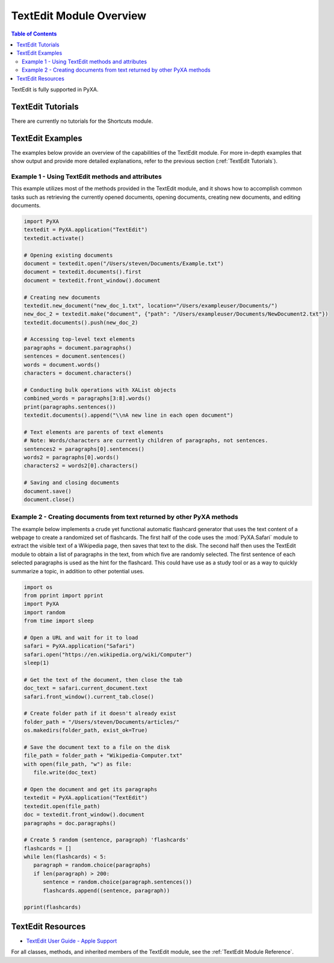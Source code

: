 TextEdit Module Overview
========================

.. contents:: Table of Contents
   :depth: 3
   :local:

TextEdit is fully supported in PyXA.

TextEdit Tutorials
##################
There are currently no tutorials for the Shortcuts module.

TextEdit Examples
#################
The examples below provide an overview of the capabilities of the TextEdit module. For more in-depth examples that show output and provide more detailed explanations, refer to the previous section (:ref:`TextEdit Tutorials`).

Example 1 - Using TextEdit methods and attributes
*************************************************

This example utilizes most of the methods provided in the TextEdit module, and it shows how to accomplish common tasks such as retrieving the currently opened documents, opening documents, creating new documents, and editing documents.

.. code-block:: python

   import PyXA
   textedit = PyXA.application("TextEdit")
   textedit.activate()

   # Opening existing documents
   document = textedit.open("/Users/steven/Documents/Example.txt")
   document = textedit.documents().first
   document = textedit.front_window().document

   # Creating new documents
   textedit.new_document("new_doc_1.txt", location="/Users/exampleuser/Documents/")
   new_doc_2 = textedit.make("document", {"path": "/Users/exampleuser/Documents/NewDocument2.txt"})
   textedit.documents().push(new_doc_2)

   # Accessing top-level text elements
   paragraphs = document.paragraphs()
   sentences = document.sentences()
   words = document.words()
   characters = document.characters()

   # Conducting bulk operations with XAList objects
   combined_words = paragraphs[3:8].words()
   print(paragraphs.sentences())
   textedit.documents().append("\\nA new line in each open document")

   # Text elements are parents of text elements
   # Note: Words/characters are currently children of paragraphs, not sentences.
   sentences2 = paragraphs[0].sentences()
   words2 = paragraphs[0].words()
   characters2 = words2[0].characters()

   # Saving and closing documents
   document.save()
   document.close()

Example 2 - Creating documents from text returned by other PyXA methods
***********************************************************************

The example below implements a crude yet functional automatic flashcard generator that uses the text content of a webpage to create a randomized set of flashcards. The first half of the code uses the :mod:`PyXA.Safari` module to extract the visible text of a Wikipedia page, then saves that text to the disk. The second half then uses the TextEdit module to obtain a list of paragraphs in the text, from which five are randomly selected. The first sentence of each selected paragraphs is used as the hint for the flashcard. This could have use as a study tool or as a way to quickly summarize a topic, in addition to other potential uses.

.. code-block:: python

   import os
   from pprint import pprint
   import PyXA
   import random
   from time import sleep

   # Open a URL and wait for it to load
   safari = PyXA.application("Safari")
   safari.open("https://en.wikipedia.org/wiki/Computer")
   sleep(1)

   # Get the text of the document, then close the tab
   doc_text = safari.current_document.text
   safari.front_window().current_tab.close()

   # Create folder path if it doesn't already exist
   folder_path = "/Users/steven/Documents/articles/"
   os.makedirs(folder_path, exist_ok=True)

   # Save the document text to a file on the disk
   file_path = folder_path + "Wikipedia-Computer.txt"
   with open(file_path, "w") as file:
      file.write(doc_text)

   # Open the document and get its paragraphs
   textedit = PyXA.application("TextEdit")
   textedit.open(file_path)
   doc = textedit.front_window().document
   paragraphs = doc.paragraphs()

   # Create 5 random (sentence, paragraph) 'flashcards'
   flashcards = []
   while len(flashcards) < 5:
      paragraph = random.choice(paragraphs)
      if len(paragraph) > 200:
         sentence = random.choice(paragraph.sentences())
         flashcards.append((sentence, paragraph))
      
   pprint(flashcards)

TextEdit Resources
##################
- `TextEdit User Guide - Apple Support <https://support.apple.com/guide/textedit/welcome/mac>`_

For all classes, methods, and inherited members of the TextEdit module, see the :ref:`TextEdit Module Reference`.
